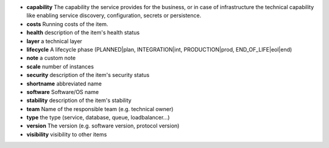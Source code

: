 * **capability** The capability the service provides for the business, or in case of infrastructure the technical capability like enabling service discovery, configuration, secrets or persistence.
* **costs** Running costs of the item.
* **health** description of the item's health status
* **layer** a technical layer
* **lifecycle** A lifecycle phase (PLANNED|plan, INTEGRATION|int, PRODUCTION|prod, END_OF_LIFE|eol|end)
* **note** a custom note
* **scale** number of instances
* **security** description of the item's security status
* **shortname** abbreviated name
* **software** Software/OS name
* **stability** description of the item's stability
* **team** Name of the responsible team (e.g. technical owner)
* **type** the type (service, database, queue, loadbalancer...)
* **version** The version (e.g. software version, protocol version)
* **visibility** visibility to other items